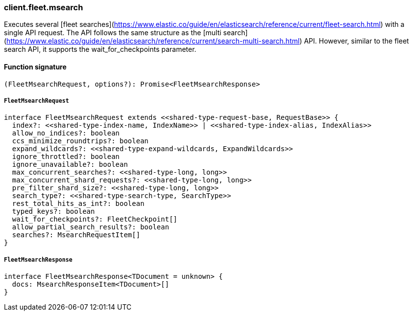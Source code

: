[[reference-fleet-msearch]]

////////
===========================================================================================================================
||                                                                                                                       ||
||                                                                                                                       ||
||                                                                                                                       ||
||        ██████╗ ███████╗ █████╗ ██████╗ ███╗   ███╗███████╗                                                            ||
||        ██╔══██╗██╔════╝██╔══██╗██╔══██╗████╗ ████║██╔════╝                                                            ||
||        ██████╔╝█████╗  ███████║██║  ██║██╔████╔██║█████╗                                                              ||
||        ██╔══██╗██╔══╝  ██╔══██║██║  ██║██║╚██╔╝██║██╔══╝                                                              ||
||        ██║  ██║███████╗██║  ██║██████╔╝██║ ╚═╝ ██║███████╗                                                            ||
||        ╚═╝  ╚═╝╚══════╝╚═╝  ╚═╝╚═════╝ ╚═╝     ╚═╝╚══════╝                                                            ||
||                                                                                                                       ||
||                                                                                                                       ||
||    This file is autogenerated, DO NOT send pull requests that changes this file directly.                             ||
||    You should update the script that does the generation, which can be found in:                                      ||
||    https://github.com/elastic/elastic-client-generator-js                                                             ||
||                                                                                                                       ||
||    You can run the script with the following command:                                                                 ||
||       npm run elasticsearch -- --version <version>                                                                    ||
||                                                                                                                       ||
||                                                                                                                       ||
||                                                                                                                       ||
===========================================================================================================================
////////

[discrete]
=== client.fleet.msearch

Executes several [fleet searches](https://www.elastic.co/guide/en/elasticsearch/reference/current/fleet-search.html) with a single API request. The API follows the same structure as the [multi search](https://www.elastic.co/guide/en/elasticsearch/reference/current/search-multi-search.html) API. However, similar to the fleet search API, it supports the wait_for_checkpoints parameter.

[discrete]
==== Function signature

[source,ts]
----
(FleetMsearchRequest, options?): Promise<FleetMsearchResponse>
----

[discrete]
===== `FleetMsearchRequest`

[source,ts]
----
interface FleetMsearchRequest extends <<shared-type-request-base, RequestBase>> {
  index?: <<shared-type-index-name, IndexName>> | <<shared-type-index-alias, IndexAlias>>
  allow_no_indices?: boolean
  ccs_minimize_roundtrips?: boolean
  expand_wildcards?: <<shared-type-expand-wildcards, ExpandWildcards>>
  ignore_throttled?: boolean
  ignore_unavailable?: boolean
  max_concurrent_searches?: <<shared-type-long, long>>
  max_concurrent_shard_requests?: <<shared-type-long, long>>
  pre_filter_shard_size?: <<shared-type-long, long>>
  search_type?: <<shared-type-search-type, SearchType>>
  rest_total_hits_as_int?: boolean
  typed_keys?: boolean
  wait_for_checkpoints?: FleetCheckpoint[]
  allow_partial_search_results?: boolean
  searches?: MsearchRequestItem[]
}
----

[discrete]
===== `FleetMsearchResponse`

[source,ts]
----
interface FleetMsearchResponse<TDocument = unknown> {
  docs: MsearchResponseItem<TDocument>[]
}
----

